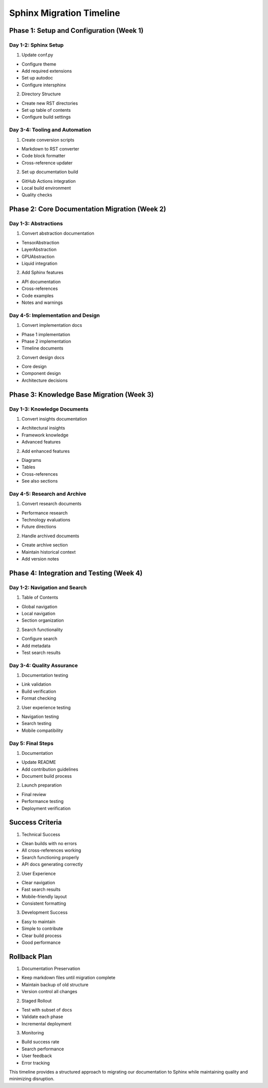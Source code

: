 Sphinx Migration Timeline
=========================

Phase 1: Setup and Configuration (Week 1)
-----------------------------------------

Day 1-2: Sphinx Setup
~~~~~~~~~~~~~~~~~~~~~

1. Update conf.py

- Configure theme
- Add required extensions
- Set up autodoc
- Configure intersphinx

2. Directory Structure

- Create new RST directories
- Set up table of contents
- Configure build settings

Day 3-4: Tooling and Automation
~~~~~~~~~~~~~~~~~~~~~~~~~~~~~~~

1. Create conversion scripts

- Markdown to RST converter
- Code block formatter
- Cross-reference updater

2. Set up documentation build

- GitHub Actions integration
- Local build environment
- Quality checks

Phase 2: Core Documentation Migration (Week 2)
----------------------------------------------

Day 1-3: Abstractions
~~~~~~~~~~~~~~~~~~~~~

1. Convert abstraction documentation

- TensorAbstraction
- LayerAbstraction
- GPUAbstraction
- Liquid integration

2. Add Sphinx features

- API documentation
- Cross-references
- Code examples
- Notes and warnings

Day 4-5: Implementation and Design
~~~~~~~~~~~~~~~~~~~~~~~~~~~~~~~~~~

1. Convert implementation docs

- Phase 1 implementation
- Phase 2 implementation
- Timeline documents

2. Convert design docs

- Core design
- Component design
- Architecture decisions

Phase 3: Knowledge Base Migration (Week 3)
------------------------------------------

Day 1-3: Knowledge Documents
~~~~~~~~~~~~~~~~~~~~~~~~~~~~

1. Convert insights documentation

- Architectural insights
- Framework knowledge
- Advanced features

2. Add enhanced features

- Diagrams
- Tables
- Cross-references
- See also sections

Day 4-5: Research and Archive
~~~~~~~~~~~~~~~~~~~~~~~~~~~~~

1. Convert research documents

- Performance research
- Technology evaluations
- Future directions

2. Handle archived documents

- Create archive section
- Maintain historical context
- Add version notes

Phase 4: Integration and Testing (Week 4)
-----------------------------------------

Day 1-2: Navigation and Search
~~~~~~~~~~~~~~~~~~~~~~~~~~~~~~

1. Table of Contents

- Global navigation
- Local navigation
- Section organization

2. Search functionality

- Configure search
- Add metadata
- Test search results

Day 3-4: Quality Assurance
~~~~~~~~~~~~~~~~~~~~~~~~~~

1. Documentation testing

- Link validation
- Build verification
- Format checking

2. User experience testing

- Navigation testing
- Search testing
- Mobile compatibility

Day 5: Final Steps
~~~~~~~~~~~~~~~~~~

1. Documentation

- Update README
- Add contribution guidelines
- Document build process

2. Launch preparation

- Final review
- Performance testing
- Deployment verification

Success Criteria
----------------

1. Technical Success

- Clean builds with no errors
- All cross-references working
- Search functioning properly
- API docs generating correctly

2. User Experience

- Clear navigation
- Fast search results
- Mobile-friendly layout
- Consistent formatting

3. Development Success

- Easy to maintain
- Simple to contribute
- Clear build process
- Good performance

Rollback Plan
-------------

1. Documentation Preservation

- Keep markdown files until migration complete
- Maintain backup of old structure
- Version control all changes

2. Staged Rollout

- Test with subset of docs
- Validate each phase
- Incremental deployment

3. Monitoring

- Build success rate
- Search performance
- User feedback
- Error tracking

This timeline provides a structured approach to migrating our
documentation to Sphinx while maintaining quality and minimizing
disruption.
